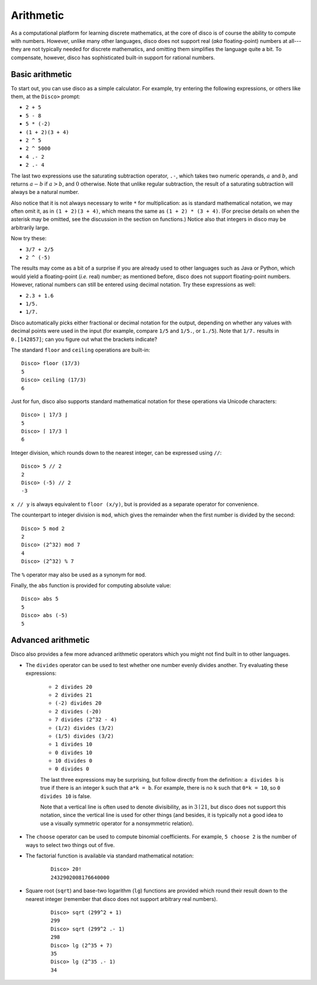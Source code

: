 
**********
Arithmetic
**********

As a computational platform for learning discrete mathematics, at the
core of disco is of course the ability to compute with numbers.
However, unlike many other languages, disco does not support
real (*aka* floating-point) numbers at all---they are not typically
needed for discrete mathematics, and omitting them simplifies the
language quite a bit.   To compensate, however, disco has
sophisticated built-in support for rational numbers.

Basic arithmetic
================

To start out, you can use disco as a simple calculator.  For
example, try entering the following expressions, or others like them,
at the ``Disco>`` prompt:

* ``2 + 5``
* ``5 - 8``
* ``5 * (-2)``
* ``(1 + 2)(3 + 4)``
* ``2 ^ 5``
* ``2 ^ 5000``
* ``4 .- 2``
* ``2 .- 4``

The last two expressions use the saturating subtraction operator, ``.-``, which
takes two numeric operands, :math:`a` and :math:`b`, and returns :math:`a - b`
if :math:`a > b`, and :math:`0` otherwise. Note that unlike regular subtraction,
the result of a saturating subtraction will always be a natural number.

Also notice that it is not always necessary to write ``*`` for
multiplication: as is standard mathematical notation, we may often
omit it, as in ``(1 + 2)(3 + 4)``, which means the same as ``(1 + 2) *
(3 + 4)``. (For precise details on when the asterisk may be omitted,
see the discussion in the section on functions.)  Notice also that
integers in disco may be arbitrarily large.

Now try these:

* ``3/7 + 2/5``
* ``2 ^ (-5)``

The results may come as a bit of a surprise if you are already used to
other languages such as Java or Python, which would yield a
floating-point (*i.e.* real) number; as mentioned before, disco does
not support floating-point numbers. However, rational numbers can
still be entered using decimal notation.  Try these expressions as
well:

* ``2.3 + 1.6``
* ``1/5.``
* ``1/7.``

Disco automatically picks either fractional or decimal notation for
the output, depending on whether any values with decimal points were
used in the input (for example, compare ``1/5`` and ``1/5.``, or
``1./5``).  Note that ``1/7.`` results in ``0.[142857]``;
can you figure out what the brackets indicate?

The standard ``floor`` and ``ceiling`` operations are built-in:

::

    Disco> floor (17/3)
    5
    Disco> ceiling (17/3)
    6

Just for fun, disco also supports standard mathematical notation for
these operations via Unicode characters:

::

    Disco> ⌊ 17/3 ⌋
    5
    Disco> ⌈ 17/3 ⌉
    6

Integer division, which rounds down to the nearest integer, can be
expressed using ``//``:

::

    Disco> 5 // 2
    2
    Disco> (-5) // 2
    -3

``x // y`` is always equivalent to ``floor (x/y)``, but is provided as
a separate operator for convenience.

The counterpart to integer division is ``mod``, which gives the
remainder when the first number is divided by the second:

::

    Disco> 5 mod 2
    2
    Disco> (2^32) mod 7
    4
    Disco> (2^32) % 7

The ``%`` operator may also be used as a synonym for ``mod``.

Finally, the ``abs`` function is provided for computing absolute
value:

::

    Disco> abs 5
    5
    Disco> abs (-5)
    5

Advanced arithmetic
===================

Disco also provides a few more advanced arithmetic operators which you
might not find built in to other languages.

* The ``divides`` operator can be used to test whether one number
  evenly divides another.  Try evaluating these expressions:

    * ``2 divides 20``
    * ``2 divides 21``
    * ``(-2) divides 20``
    * ``2 divides (-20)``
    * ``7 divides (2^32 - 4)``
    * ``(1/2) divides (3/2)``
    * ``(1/5) divides (3/2)``
    * ``1 divides 10``
    * ``0 divides 10``
    * ``10 divides 0``
    * ``0 divides 0``

    The last three expressions may be surprising, but follow directly
    from the definition: ``a divides b`` is true if there is an
    integer ``k`` such that ``a*k = b``.  For example, there is no
    ``k`` such that ``0*k = 10``, so ``0 divides 10`` is false.

    Note that a vertical line is often used to denote divisibility, as
    in :math:`3 \mid 21`, but disco does not support this notation, since
    the vertical line is used for other things (and besides, it is
    typically not a good idea to use a visually symmetric operator for
    a nonsymmetric relation).

* The ``choose`` operator can be used to compute binomial
  coefficients.  For example, ``5 choose 2`` is the number of ways to
  select two things out of five.

* The factorial function is available via standard mathematical
  notation:

    ::

        Disco> 20!
        2432902008176640000

* Square root (``sqrt``) and base-two logarithm (``lg``) functions are
  provided which round their result down to the nearest integer
  (remember that disco does not support arbitrary real numbers).

    ::

        Disco> sqrt (299^2 + 1)
        299
        Disco> sqrt (299^2 .- 1)
        298
        Disco> lg (2^35 + 7)
        35
        Disco> lg (2^35 .- 1)
        34
